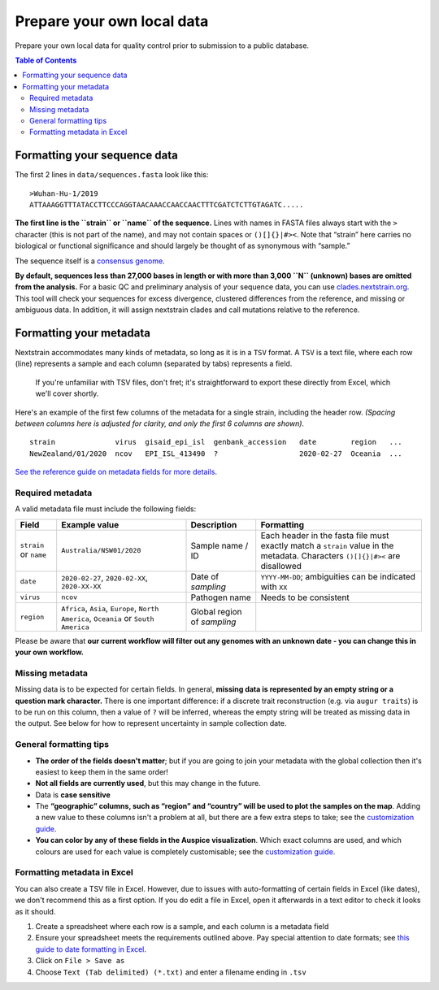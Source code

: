 Prepare your own local data
===========================

Prepare your own local data for quality control prior to submission to a public database.

.. contents:: Table of Contents
   :local:

Formatting your sequence data
-----------------------------

The first 2 lines in ``data/sequences.fasta`` look like this:

::

   >Wuhan-Hu-1/2019
   ATTAAAGGTTTATACCTTCCCAGGTAACAAACCAACCAACTTTCGATCTCTTGTAGATC.....

**The first line is the ``strain`` or ``name`` of the sequence.** Lines with names in FASTA files always start with the ``>`` character (this is not part of the name), and may not contain spaces or ``()[]{}|#><``. Note that “strain” here carries no biological or functional significance and should largely be thought of as synonymous with “sample.”

The sequence itself is a `consensus genome <https://en.wikipedia.org/wiki/Consensus_sequence#:~:text=In%20molecular%20biology%20and%20bioinformatics,position%20in%20a%20sequence%20alignment.>`__.

**By default, sequences less than 27,000 bases in length or with more than 3,000 ``N`` (unknown) bases are omitted from the analysis.** For a basic QC and preliminary analysis of your sequence data, you can use `clades.nextstrain.org <https://clades.nextstrain.org/>`__. This tool will check your sequences for excess divergence, clustered differences from the reference, and missing or ambiguous data. In addition, it will assign nextstrain clades and call mutations relative to the reference.

Formatting your metadata
------------------------

Nextstrain accommodates many kinds of metadata, so long as it is in a ``TSV`` format. A ``TSV`` is a text file, where each row (line) represents a sample and each column (separated by tabs) represents a field.

   If you're unfamiliar with TSV files, don't fret; it's straightforward to export these directly from Excel, which we'll cover shortly.

Here's an example of the first few columns of the metadata for a single strain, including the header row. *(Spacing between columns here is adjusted for clarity, and only the first 6 columns are shown).*

::

   strain              virus  gisaid_epi_isl  genbank_accession   date        region   ...
   NewZealand/01/2020  ncov   EPI_ISL_413490  ?                   2020-02-27  Oceania  ...

`See the reference guide on metadata fields for more details <../reference/metadata-fields.md>`__.

Required metadata
~~~~~~~~~~~~~~~~~

A valid metadata file must include the following fields:

+------------------------+---------------------------------------------------------------------------------------+-----------------------------+-------------------------------------------------------------------------------------------------------------------------------+
| Field                  | Example value                                                                         | Description                 | Formatting                                                                                                                    |
+========================+=======================================================================================+=============================+===============================================================================================================================+
| ``strain`` or ``name`` | ``Australia/NSW01/2020``                                                              | Sample name / ID            | Each header in the fasta file must exactly match a ``strain`` value in the metadata. Characters ``()[]{}|#><`` are disallowed |
+------------------------+---------------------------------------------------------------------------------------+-----------------------------+-------------------------------------------------------------------------------------------------------------------------------+
| ``date``               | ``2020-02-27``, ``2020-02-XX``, ``2020-XX-XX``                                        | Date of *sampling*          | ``YYYY-MM-DD``; ambiguities can be indicated with ``XX``                                                                      |
+------------------------+---------------------------------------------------------------------------------------+-----------------------------+-------------------------------------------------------------------------------------------------------------------------------+
| ``virus``              | ``ncov``                                                                              | Pathogen name               | Needs to be consistent                                                                                                        |
+------------------------+---------------------------------------------------------------------------------------+-----------------------------+-------------------------------------------------------------------------------------------------------------------------------+
| ``region``             | ``Africa``, ``Asia``, ``Europe``, ``North America``, ``Oceania`` or ``South America`` | Global region of *sampling* |                                                                                                                               |
+------------------------+---------------------------------------------------------------------------------------+-----------------------------+-------------------------------------------------------------------------------------------------------------------------------+

Please be aware that **our current workflow will filter out any genomes with an unknown date - you can change this in your own workflow.**

Missing metadata
~~~~~~~~~~~~~~~~

Missing data is to be expected for certain fields. In general, **missing data is represented by an empty string or a question mark character.** There is one important difference: if a discrete trait reconstruction (e.g. via ``augur traits``) is to be run on this column, then a value of ``?`` will be inferred, whereas the empty string will be treated as missing data in the output. See below for how to represent uncertainty in sample collection date.

General formatting tips
~~~~~~~~~~~~~~~~~~~~~~~

-  **The order of the fields doesn't matter**; but if you are going to join your metadata with the global collection then it's easiest to keep them in the same order!
-  **Not all fields are currently used**, but this may change in the future.
-  Data is **case sensitive**
-  The **“geographic” columns, such as “region” and “country” will be used to plot the samples on the map**. Adding a new value to these columns isn't a problem at all, but there are a few extra steps to take; see the `customization guide <../reference/customizing-analysis.html>`__.
-  **You can color by any of these fields in the Auspice visualization**. Which exact columns are used, and which colours are used for each value is completely customisable; see the `customization guide <../reference/customizing-visualization.html>`__.

Formatting metadata in Excel
~~~~~~~~~~~~~~~~~~~~~~~~~~~~

You can also create a TSV file in Excel. However, due to issues with auto-formatting of certain fields in Excel (like dates), we don't recommend this as a first option. If you do edit a file in Excel, open it afterwards in a text editor to check it looks as it should.

1. Create a spreadsheet where each row is a sample, and each column is a metadata field
2. Ensure your spreadsheet meets the requirements outlined above. Pay special attention to date formats; see `this guide to date formatting in Excel <https://support.microsoft.com/en-us/office/format-a-date-the-way-you-want-8e10019e-d5d8-47a1-ba95-db95123d273e?ui=en-us&rs=en-us&ad=us>`__.
3. Click on ``File > Save as``
4. Choose ``Text (Tab delimited) (*.txt)`` and enter a filename ending in ``.tsv``
